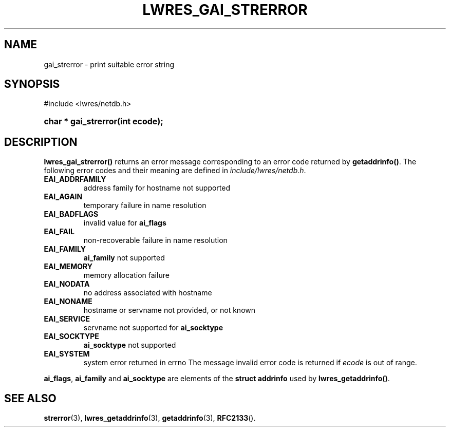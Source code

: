 .\" Copyright (C) 2004, 2005 Internet Systems Consortium, Inc. ("ISC")
.\" Copyright (C) 2000, 2001 Internet Software Consortium.
.\" 
.\" Permission to use, copy, modify, and distribute this software for any
.\" purpose with or without fee is hereby granted, provided that the above
.\" copyright notice and this permission notice appear in all copies.
.\" 
.\" THE SOFTWARE IS PROVIDED "AS IS" AND ISC DISCLAIMS ALL WARRANTIES WITH
.\" REGARD TO THIS SOFTWARE INCLUDING ALL IMPLIED WARRANTIES OF MERCHANTABILITY
.\" AND FITNESS. IN NO EVENT SHALL ISC BE LIABLE FOR ANY SPECIAL, DIRECT,
.\" INDIRECT, OR CONSEQUENTIAL DAMAGES OR ANY DAMAGES WHATSOEVER RESULTING FROM
.\" LOSS OF USE, DATA OR PROFITS, WHETHER IN AN ACTION OF CONTRACT, NEGLIGENCE
.\" OR OTHER TORTIOUS ACTION, ARISING OUT OF OR IN CONNECTION WITH THE USE OR
.\" PERFORMANCE OF THIS SOFTWARE.
.\"
.\" $Id$
.\"
.hy 0
.ad l
.\" ** You probably do not want to edit this file directly **
.\" It was generated using the DocBook XSL Stylesheets (version 1.69.1).
.\" Instead of manually editing it, you probably should edit the DocBook XML
.\" source for it and then use the DocBook XSL Stylesheets to regenerate it.
.TH "LWRES_GAI_STRERROR" "3" "Jun 30, 2000" "BIND9" "BIND9"
.\" disable hyphenation
.nh
.\" disable justification (adjust text to left margin only)
.ad l
.SH "NAME"
gai_strerror \- print suitable error string
.SH "SYNOPSIS"
.nf
#include <lwres/netdb.h>
.fi
.HP 20
\fBchar\ *\ \fBgai_strerror\fR\fR\fB(\fR\fBint\ ecode\fR\fB);\fR
.SH "DESCRIPTION"
.PP
\fBlwres_gai_strerror()\fR
returns an error message corresponding to an error code returned by
\fBgetaddrinfo()\fR. The following error codes and their meaning are defined in
\fIinclude/lwres/netdb.h\fR.
.TP
\fBEAI_ADDRFAMILY\fR
address family for hostname not supported
.TP
\fBEAI_AGAIN\fR
temporary failure in name resolution
.TP
\fBEAI_BADFLAGS\fR
invalid value for
\fBai_flags\fR
.TP
\fBEAI_FAIL\fR
non\-recoverable failure in name resolution
.TP
\fBEAI_FAMILY\fR
\fBai_family\fR
not supported
.TP
\fBEAI_MEMORY\fR
memory allocation failure
.TP
\fBEAI_NODATA\fR
no address associated with hostname
.TP
\fBEAI_NONAME\fR
hostname or servname not provided, or not known
.TP
\fBEAI_SERVICE\fR
servname not supported for
\fBai_socktype\fR
.TP
\fBEAI_SOCKTYPE\fR
\fBai_socktype\fR
not supported
.TP
\fBEAI_SYSTEM\fR
system error returned in errno
The message
invalid error code
is returned if
\fIecode\fR
is out of range.
.PP
\fBai_flags\fR,
\fBai_family\fR
and
\fBai_socktype\fR
are elements of the
\fBstruct addrinfo\fR
used by
\fBlwres_getaddrinfo()\fR.
.SH "SEE ALSO"
.PP
\fBstrerror\fR(3),
\fBlwres_getaddrinfo\fR(3),
\fBgetaddrinfo\fR(3),
\fBRFC2133\fR().
